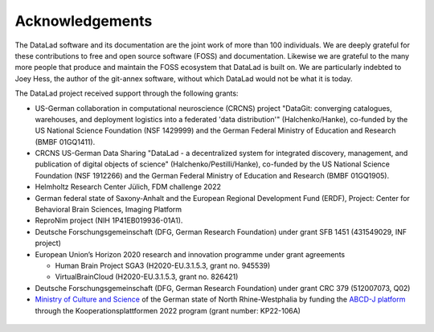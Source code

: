 Acknowledgements
----------------

The DataLad software and its documentation are the joint work of more than 100 individuals.
We are deeply grateful for these contributions to free and open source software (FOSS) and documentation.
Likewise we are grateful to the many more people that produce and maintain the FOSS ecosystem that DataLad is built on.
We are particularly indebted to Joey Hess, the author of the git-annex software, without which DataLad would not be what it is today.

The DataLad project received support through the following grants:

* US-German collaboration in computational neuroscience (CRCNS) project "DataGit: converging catalogues, warehouses, and deployment logistics into a federated 'data distribution'" (Halchenko/Hanke), co-funded by the US National Science Foundation (NSF 1429999) and the German Federal Ministry of Education and Research (BMBF 01GQ1411).
* CRCNS US-German Data Sharing "DataLad - a decentralized system for integrated discovery, management, and publication of digital objects of science" (Halchenko/Pestilli/Hanke), co-funded by the US National Science Foundation (NSF 1912266) and the German Federal Ministry of Education and Research (BMBF 01GQ1905).
* Helmholtz Research Center Jülich, FDM challenge 2022
* German federal state of Saxony-Anhalt and the European Regional Development Fund (ERDF), Project: Center for Behavioral Brain Sciences, Imaging Platform
* ReproNim project (NIH 1P41EB019936-01A1).
* Deutsche Forschungsgemeinschaft (DFG, German Research Foundation) under grant SFB 1451 (431549029, INF project)
* European Union’s Horizon 2020 research and innovation programme under grant agreements

  * Human Brain Project SGA3 (H2020-EU.3.1.5.3, grant no. 945539)
  * VirtualBrainCloud (H2020-EU.3.1.5.3, grant no. 826421)

* Deutsche Forschungsgemeinschaft (DFG, German Research Foundation) under grant CRC 379 (512007073, Q02)
* `Ministry of Culture and Science <https://www.mkw.nrw/english-information>`_ of the German state of North Rhine-Westphalia by funding the `ABCD-J platform <https://www.abcd-j.de/>`_ through the Kooperationsplattformen 2022 program (grant number: KP22-106A)

.. figure:: artwork/src/funding.svg
